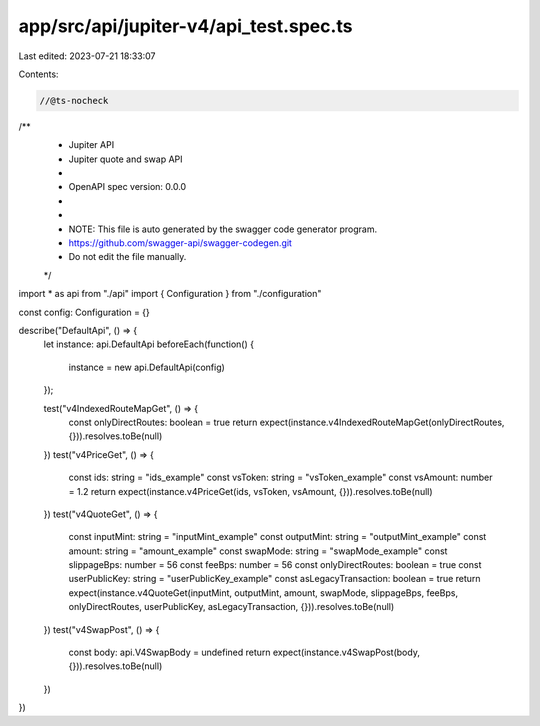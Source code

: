 app/src/api/jupiter-v4/api_test.spec.ts
=======================================

Last edited: 2023-07-21 18:33:07

Contents:

.. code-block:: ts

    //@ts-nocheck
/**
 * Jupiter API
 * Jupiter quote and swap API
 *
 * OpenAPI spec version: 0.0.0
 *
 *
 * NOTE: This file is auto generated by the swagger code generator program.
 * https://github.com/swagger-api/swagger-codegen.git
 * Do not edit the file manually.
 */

import * as api from "./api"
import { Configuration } from "./configuration"

const config: Configuration = {}

describe("DefaultApi", () => {
  let instance: api.DefaultApi
  beforeEach(function() {
    instance = new api.DefaultApi(config)
  });

  test("v4IndexedRouteMapGet", () => {
    const onlyDirectRoutes: boolean = true
    return expect(instance.v4IndexedRouteMapGet(onlyDirectRoutes, {})).resolves.toBe(null)
  })
  test("v4PriceGet", () => {
    const ids: string = "ids_example"
    const vsToken: string = "vsToken_example"
    const vsAmount: number = 1.2
    return expect(instance.v4PriceGet(ids, vsToken, vsAmount, {})).resolves.toBe(null)
  })
  test("v4QuoteGet", () => {
    const inputMint: string = "inputMint_example"
    const outputMint: string = "outputMint_example"
    const amount: string = "amount_example"
    const swapMode: string = "swapMode_example"
    const slippageBps: number = 56
    const feeBps: number = 56
    const onlyDirectRoutes: boolean = true
    const userPublicKey: string = "userPublicKey_example"
    const asLegacyTransaction: boolean = true
    return expect(instance.v4QuoteGet(inputMint, outputMint, amount, swapMode, slippageBps, feeBps, onlyDirectRoutes, userPublicKey, asLegacyTransaction, {})).resolves.toBe(null)
  })
  test("v4SwapPost", () => {
    const body: api.V4SwapBody = undefined
    return expect(instance.v4SwapPost(body, {})).resolves.toBe(null)
  })
})



